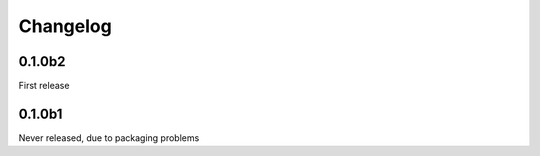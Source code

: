Changelog
=========

0.1.0b2
-------
First release

0.1.0b1
-------
Never released, due to packaging problems
